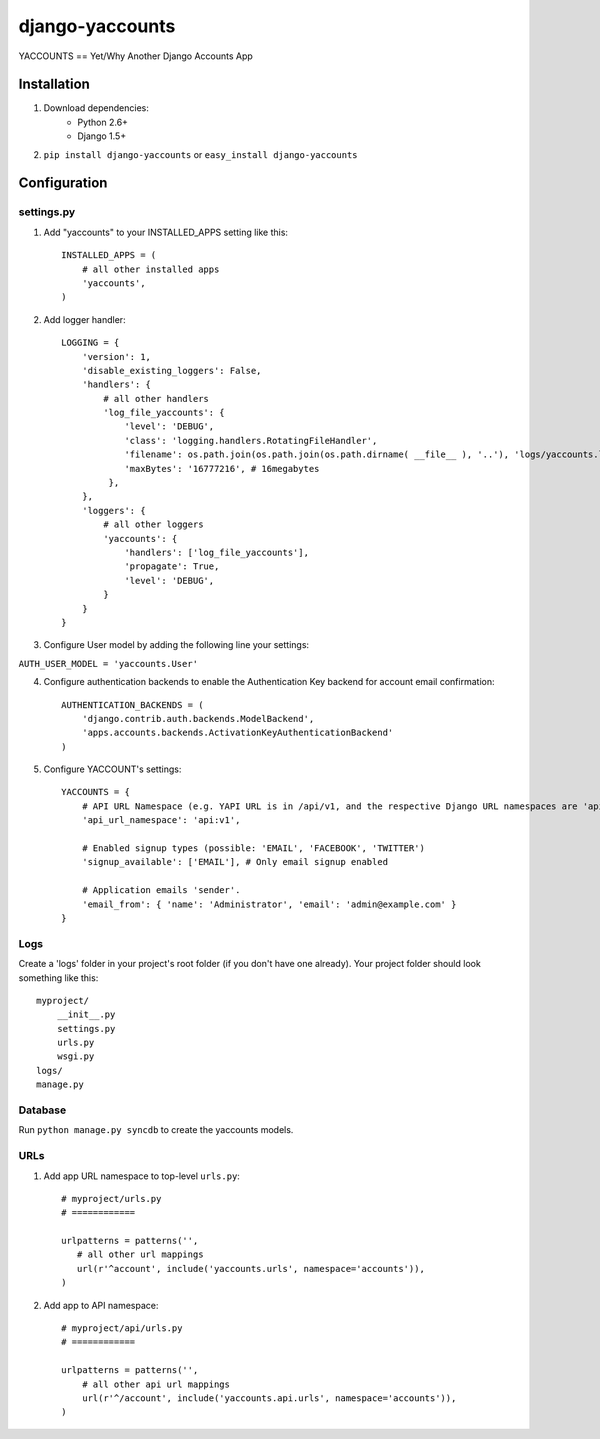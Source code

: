 ===============
django-yaccounts
===============

YACCOUNTS == Yet/Why Another Django Accounts App


Installation
============

1. Download dependencies:
    - Python 2.6+
    - Django 1.5+
    
2. ``pip install django-yaccounts`` or ``easy_install django-yaccounts``


Configuration
=============

settings.py
-----------

1. Add "yaccounts" to your INSTALLED_APPS setting like this::

    INSTALLED_APPS = (
        # all other installed apps
        'yaccounts',
    )
      
2. Add logger handler::

    LOGGING = {
        'version': 1,
        'disable_existing_loggers': False,
        'handlers': {
            # all other handlers
            'log_file_yaccounts': {
                'level': 'DEBUG',
                'class': 'logging.handlers.RotatingFileHandler',
                'filename': os.path.join(os.path.join(os.path.dirname( __file__ ), '..'), 'logs/yaccounts.log'),
                'maxBytes': '16777216', # 16megabytes
             },
        },
        'loggers': {
            # all other loggers
            'yaccounts': {
                'handlers': ['log_file_yaccounts'],
                'propagate': True,
                'level': 'DEBUG',
            }
        }
    }
    
3. Configure User model by adding the following line your settings:

``AUTH_USER_MODEL = 'yaccounts.User'``

4. Configure authentication backends to enable the Authentication Key backend for account email confirmation::

    AUTHENTICATION_BACKENDS = (
        'django.contrib.auth.backends.ModelBackend',
        'apps.accounts.backends.ActivationKeyAuthenticationBackend'
    )

5. Configure YACCOUNT's settings::

    YACCOUNTS = {
    	# API URL Namespace (e.g. YAPI URL is in /api/v1, and the respective Django URL namespaces are 'api' and 'v1')
        'api_url_namespace': 'api:v1',
        
        # Enabled signup types (possible: 'EMAIL', 'FACEBOOK', 'TWITTER')
        'signup_available': ['EMAIL'], # Only email signup enabled
        
        # Application emails 'sender'.
        'email_from': { 'name': 'Administrator', 'email': 'admin@example.com' }
    }

Logs
----

Create a 'logs' folder in your project's root folder (if you don't have one already).
Your project folder should look something like this::

    myproject/
        __init__.py
        settings.py
        urls.py
        wsgi.py
    logs/
    manage.py

Database
--------

Run ``python manage.py syncdb`` to create the yaccounts models.

URLs
----

1. Add app URL namespace to top-level ``urls.py``::

    # myproject/urls.py
    # ============

    urlpatterns = patterns('',
       # all other url mappings
       url(r'^account', include('yaccounts.urls', namespace='accounts')),
    )
	
2. Add app to API namespace::

    # myproject/api/urls.py
    # ============
    
    urlpatterns = patterns('',
        # all other api url mappings
        url(r'^/account', include('yaccounts.api.urls', namespace='accounts')),
    )
